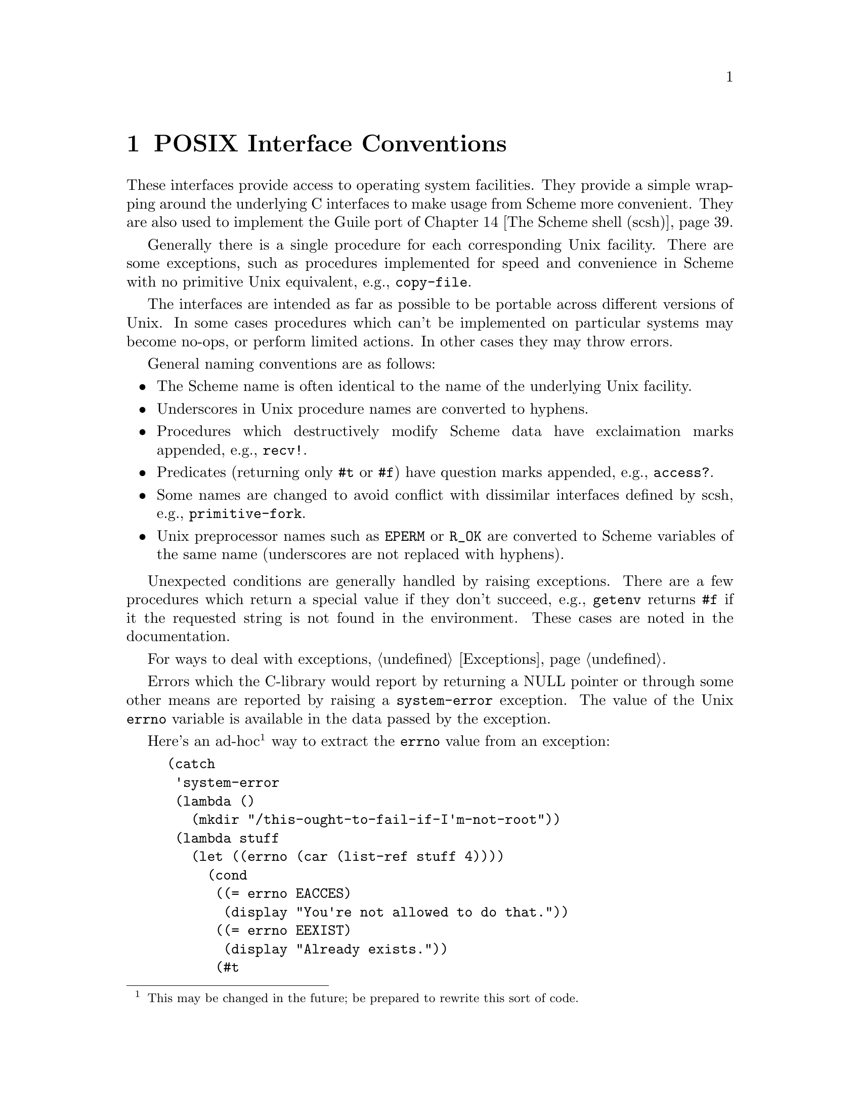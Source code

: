 @node Conventions
@chapter POSIX Interface Conventions

These interfaces provide access to operating system facilities.
They provide a simple wrapping around the underlying C interfaces
to make usage from Scheme more convenient.  They are also used
to implement the Guile port of @ref{The Scheme shell (scsh)}.

Generally there is a single procedure for each corresponding Unix
facility.  There are some exceptions, such as procedures implemented for
speed and convenience in Scheme with no primitive Unix equivalent,
e.g., @code{copy-file}.

The interfaces are intended as far as possible to be portable across
different versions of Unix.  In some cases procedures which can't be
implemented on particular systems may become no-ops, or perform limited
actions.  In other cases they may throw errors. 

General naming conventions are as follows:

@itemize @bullet
@item
The Scheme name is often identical to the name of the underlying Unix
facility.
@item
Underscores in Unix procedure names are converted to hyphens.
@item
Procedures which destructively modify Scheme data have exclaimation
marks appended, e.g., @code{recv!}.
@item
Predicates (returning only @code{#t} or @code{#f}) have question marks
appended, e.g., @code{access?}.
@item
Some names are changed to avoid conflict with dissimilar interfaces
defined by scsh, e.g., @code{primitive-fork}.
@item
Unix preprocessor names such as @code{EPERM} or @code{R_OK} are converted
to Scheme variables of the same name (underscores are not replaced
with hyphens).
@end itemize

Unexpected conditions are generally handled by raising exceptions.
There are a few procedures which return a special value if they don't
succeed, e.g., @code{getenv} returns @code{#f} if it the requested
string is not found in the environment.  These cases are noted in
the documentation.

For ways to deal with exceptions, @ref{Exceptions}.

Errors which the C-library would report by returning a NULL
pointer or through some other means are reported by raising a
@code{system-error} exception.
The value of the Unix @code{errno} variable is available
in the data passed by the exception. 

Here's an ad-hoc@footnote{This may be changed in the future; be prepared
to rewrite this sort of code.} way to extract the @code{errno} value
from an exception:

@example
(catch
 'system-error
 (lambda ()
   (mkdir "/this-ought-to-fail-if-I'm-not-root"))
 (lambda stuff
   (let ((errno (car (list-ref stuff 4))))
     (cond
      ((= errno EACCES)
       (display "You're not allowed to do that."))
      ((= errno EEXIST)
       (display "Already exists."))
      (#t
       (display (strerror errno))))
     (newline))))
@end example

The important thing to note is that the @code{errno} value can be
extracted with @code{(car (list-ref stuff 4))}.

@node Ports and File Descriptors
@chapter Ports and File Descriptors

Conventions generally follow those of scsh, @ref{The Scheme shell (scsh)}.

File ports are implemented using low-level operating system I/O
facilities, with optional buffering to improve efficiency
@pxref{File Ports}

Note that some procedures (e.g., @code{recv!}) will accept ports as
arguments, but will actually operate directly on the file descriptor
underlying the port.  Any port buffering is ignored, including the
buffer which implements @code{peek-char} and @code{unread-char}.

The @code{force-output} and @code{drain-input} procedures can be used
to clear the buffers.

Each open file port has an associated operating system file descriptor.
File descriptors are generally not useful in Scheme programs; however
they may be needed when interfacing with foreign code and the Unix
environment.

A file descriptor can be extracted from a port and a new port can be
created from a file descriptor.  However a file descriptor is just an
integer and the garbage collector doesn't recognise it as a reference
to the port.  If all other references to the port were dropped, then
it's likely that the garbage collector would free the port, with the
side-effect of closing the file descriptor prematurely.

To assist the programmer in avoiding this problem, each port has an
associated "revealed count" which can be used to keep track of how many
times the underlying file descriptor has been stored in other places.
If a port's revealed count is greater than zero, the file descriptor
will not be closed when the port is gabage collected.  A programmer
can therefore ensure that the revealed count will be greater than
zero if the file descriptor is needed elsewhere.

For the simple case where a file descriptor is "imported" once to become
a port, it does not matter if the file descriptor is closed when the
port is garbage collected.  There is no need to maintain a revealed
count.  Likewise when "exporting" a file descriptor to the external
environment, setting the revealed count is not required provided the
port is kept open (i.e., is pointed to by a live Scheme binding) while
the file descriptor is in use.

To correspond with traditional Unix behaviour, the three file
descriptors (0, 1 and 2) are automatically imported when a program
starts up and assigned to the initial values of the current input,
output and error ports.  The revealed count for each is initially set to
one, so that dropping references to one of these ports will not result
in its garbage collection: it could be retrieved with fdopen or
fdes->ports.

@deffn primitive port-revealed port
Returns the revealed count for @var{port}.
@end deffn

@deffn primitive set-port-revealed! port count
Sets the revealed count for a port to a given value.  The return value
is unspecified.
@end deffn

@deffn primitive fileno port
Returns the integer file descriptor underlying @var{port} without
changing its revealed count.
@end deffn

@deffn procedure port->fdes port
Returns the integer file descriptor underlying @var{port}.  As a
side effect the revealed count of @var{port} is incremented.
@end deffn

@deffn primitive fdopen fdes modes
Returns a new port based on the file descriptor @var{fdes} with
modes given by the string @var{modes}.  The revealed count of the port
is initialized to zero.  The modes string is the same as that accepted
by @ref{File Ports, open-file}.
@end deffn

@deffn primitive fdes->ports fdes
Returns a list of existing ports which have @var{fdes} as an
underlying file descriptor, without changing their revealed counts.
@end deffn

@deffn procedure fdes->inport fdes
Returns an existing input port which has @var{fdes} as its underlying file
descriptor, if one exists, and increments its revealed count.
Otherwise, returns a new input port with a revealed count of 1.
@end deffn

@deffn procedure fdes->outport fdes
Returns an existing output port which has @var{fdes} as its underlying file
descriptor, if one exists, and increments its revealed count.
Otherwise, returns a new output port with a revealed count of 1.
@end deffn

@deffn primitive primitive-move->fdes port fdes
Moves the underlying file descriptor for @var{port} to the integer
value @var{fdes} without changing the revealed count of @var{port}.
Any other ports
already using this descriptor will be automatically
shifted to new descriptors and their revealed counts reset to zero.
The return value is @code{#f} if the file descriptor already had the
required value or @code{#t} if it was moved.
@end deffn

@deffn procedure move->fdes port fdes
Moves the underlying file descriptor for @var{port} to the integer
value @var{fdes} and sets its revealed count to one.  Any other ports
already using this descriptor will be automatically
shifted to new descriptors and their revealed counts reset to zero.
The return value is unspecified.
@end deffn

@deffn procedure release-port-handle port
Decrements the revealed count for a port.
@end deffn

@deffn primitive fsync port/fd
Copies any unwritten data for the specified output file descriptor to disk.
If @var{port/fd} is a port, its buffer is flushed before the underlying
file descriptor is fsync'd.
The return value is unspecified.
@end deffn

@deffn primitive open path flags [mode]
Open the file named by @var{path} for reading and/or writing.
@var{flags} is an integer specifying how the file should be opened.
@var{mode} is an integer specifying the permission bits of the file, if
it needs to be created, before the umask is applied.  The default is 666
(Unix itself has no default).

@var{flags} can be constructed by combining variables using @code{logior}.
Basic flags are:

@defvar O_RDONLY
Open the file read-only.
@end defvar
@defvar O_WRONLY
Open the file write-only. 
@end defvar
@defvar O_RDWR
Open the file read/write.
@end defvar
@defvar O_APPEND
Append to the file instead of truncating.
@end defvar
@defvar O_CREAT
Create the file if it does not already exist.
@end defvar

See the Unix documentation of the @code{open} system call
for additional flags.
@end deffn

@deffn primitive open-fdes path flags [modes]
Similar to @code{open} but returns a file descriptor instead of a
port.
@end deffn

@deffn primitive close port/fd
Similar to close-port (@pxref{Generic Port Operations, close-port}),
but also works on file descriptors.  A side
effect of closing a file descriptor is that any ports using that file
descriptor are moved to a different file descriptor and have
their revealed counts set to zero.
@end deffn

@deffn primitive unread-char char [port]
Place @var{char} in @var{port} so that it will be read by the
next read operation.  If called multiple times, the unread characters
will be read again in last-in first-out order.  If @var{port} is
not supplied, the current input port is used.
@end deffn

@deffn primitive unread-string str [port]
Place the string @var{str} in @var{port} so that its characters will be
read in subsequent read operations.  If called multiple times, the
unread characters will be read again in last-in first-out order.  If
@var{port} is not supplied, the current-input-port is used.
@end deffn

@deffn primitive pipe
Creates a pipe which can be used for communication.  The return value
is a pair in which the CAR contains an input port and the CDR an
output port.  Data written to the output port can be read from the
input port.  Note that both ports are buffered so it may be necessary
to flush the output port before data will actually be sent across the pipe.
Alternatively a buffer can be added to the port using @code{setvbuf}
(see below).
@end deffn

The next group of procedures perform a @code{dup2}
system call, if @var{newfd} (an
integer) is supplied, otherwise a @code{dup}.  The file descriptor to be
duplicated can be supplied as an integer or contained in a port.  The
type of value returned varies depending on which procedure is used.

All procedures also have the side effect when performing @code{dup2} that any
ports using @var{newfd} are moved to a different file descriptor and have
their revealed counts set to zero.

@deffn primitive dup->fdes port/fd [newfd]
Returns an integer file descriptor.
@end deffn

@deffn procedure dup->inport port/fd [newfd]
Returns a new input port using the new file descriptor.
@end deffn

@deffn procedure dup->outport port/fd [newfd]
Returns a new output port using the new file descriptor.
@end deffn

@deffn procedure dup port/fd [newfd]
Returns a new port if @var{port/fd} is a port, with the same mode as the
supplied port, otherwise returns an integer file descriptor.
@end deffn

@deffn procedure dup->port port/fd mode [newfd]
Returns a new port using the new file descriptor.  @var{mode} supplies a 
mode string for the port (@pxref{File Ports, open-file}).
@end deffn

@deffn procedure duplicate-port port modes
Returns a new port which is opened on a duplicate of the file
descriptor underlying @var{port}, with mode string @var{modes}
as for @ref{File Ports, open-file}.  The two ports
will share a file position and file status flags.

Unexpected behaviour can result if both ports are subsequently used
and the original and/or duplicate ports are buffered.
The mode string can include @code{0} to obtain an unbuffered duplicate
port.

This procedure is equivalent to @code{(dup->port @var{port} @var{modes})}.
@end deffn

@deffn primitive redirect-port old-port new-port
This procedure takes two ports and duplicates the underlying file
descriptor from @var{old-port} into @var{new-port}.  The
current file descriptor in @var{new-port} will be closed.
After the redirection the two ports will share a file position
and file status flags.

The return value is unspecified.

Unexpected behaviour can result if both ports are subsequently used
and the original and/or duplicate ports are buffered.

This procedure does not have any side effects on other ports or
revealed counts.
@end deffn

@deffn primitive port-mode port
Returns the port modes associated with the open port @var{port}.  These
will not necessarily be identical to the modes used when the port was
opened, since modes such as "append" which are used only during
port creation are not retained.
@end deffn

@deffn primitive close-all-ports-except port @dots{}
Close all open file ports used by the interpreter
except for those supplied as arguments.  This procedure
is intended to be used before an exec call to close file descriptors
which are not needed in the new process.
@end deffn

@deffn primitive setvbuf port mode [size]
Set the buffering mode for @var{port}.  @var{mode} can be:
@table @code
@item _IONBF
non-buffered
@item _IOLBF
line buffered
@item _IOFBF
block buffered, using a newly allocated buffer of @var{size} bytes.
If @var{size} is omitted, a default size will be used.
@end table
@end deffn

@deffn primitive fcntl fd/port command [value]
Apply @var{command} to the specified file descriptor or the underlying
file descriptor of the specified port.  @var{value} is an optional
integer argument.

Values for @var{command} are:

@table @code
@item F_DUPFD
Duplicate a file descriptor
@item F_GETFD
Get flags associated with the file descriptor.
@item F_SETFD
Set flags associated with the file descriptor to @var{value}.
@item F_GETFL
Get flags associated with the open file.
@item F_SETFL
Set flags associated with the open file to @var{value}
@item F_GETOWN
Get the process ID of a socket's owner, for @code{SIGIO} signals.
@item F_SETOWN
Set the process that owns a socket to @var{value}, for @code{SIGIO} signals.
@item FD_CLOEXEC
The value used to indicate the "close on exec" flag with @code{F_GETFL} or
@code{F_SETFL}.
@end table
@end deffn

@deffn primitive select reads writes excepts [secs] [usecs]
@var{reads}, @var{writes} and @var{excepts} can be lists or vectors: it
doesn't matter which, but the corresponding object returned will be
of the same type.
Each element is a port or file descriptor on which to wait for
readability, writeability
or exceptional conditions respectively.  @var{secs} and @var{usecs}
optionally specify a timeout: @var{secs} can be specified alone, as
either an integer or a real number, or both @var{secs} and @var{usecs}
can be specified as integers, in which case @var{usecs} is an additional
timeout expressed in microseconds.

Buffered input or output data is (currently, but this may change)
ignored: select uses the underlying file descriptor of a port
(@code{char-ready?} will check input buffers, output buffers are
problematic).

The return value is a list of subsets of the input lists or vectors for
which the requested condition has been met.

It is not quite compatible with scsh's select: scsh checks port buffers,
doesn't accept input lists or a microsecond timeout, returns multiple
values instead of a list and has an additional select! interface.
@end deffn

@node File System
@chapter File System

These procedures allow querying and setting file system attributes
(such as owner,
permissions, sizes and types of files); deleting, copying, renaming and
linking files; creating and removing directories and querying their
contents; syncing the file system and creating special files.

@deffn primitive access? path how
Returns @code{#t} if @var{path} corresponds to an existing
file and the current process
has the type of access specified by @var{how}, otherwise 
@code{#f}.
@var{how} should be specified
using the values of the variables listed below.  Multiple values can
be combined using a bitwise or, in which case @code{#t} will only
be returned if all accesses are granted.

Permissions are checked using the real id of the current process,
not the effective id, although it's the effective id which determines
whether the access would actually be granted.

@defvar R_OK
test for read permission.
@end defvar
@defvar W_OK
test for write permission.
@end defvar
@defvar X_OK
test for execute permission.
@end defvar
@defvar F_OK
test for existence of the file.
@end defvar
@end deffn

@findex fstat
@deffn primitive stat obj
Returns an object containing various information
about the file determined by @var{obj}.
@var{obj} can be a string containing a file name or a port or integer file
descriptor which is open on a file (in which case @code{fstat} is used
as the underlying system call).

The object returned by @code{stat} can be passed as a single parameter
to the following procedures, all of which return integers:

@table @code
@item stat:dev
The device containing the file.
@item stat:ino
The file serial number, which distinguishes this file from all other
files on the same device.
@item stat:mode
The mode of the file.  This includes file type information
and the file permission bits.  See @code{stat:type} and @code{stat:perms}
below.
@item stat:nlink
The number of hard links to the file.
@item stat:uid
The user ID of the file's owner.
@item stat:gid
The group ID of the file.
@item stat:rdev
Device ID; this entry is defined only for character or block
special files.
@item stat:size
The size of a regular file in bytes.
@item stat:atime
The last access time for the file.
@item stat:mtime
The last modification time for the file.
@item stat:ctime
The last modification time for the attributes of the file.
@item stat:blksize
The optimal block size for reading or writing the file, in bytes.
@item stat:blocks
The amount of disk space that the file occupies measured in units of
512 byte blocks.
@end table

In addition, the following procedures return the information
from stat:mode in a more convenient form:

@table @code
@item stat:type
A symbol representing the type of file.  Possible values are
regular, directory, symlink, block-special, char-special,
fifo, socket and unknown
@item stat:perms
An integer representing the access permission bits.
@end table
@end deffn

@deffn primitive lstat path
Similar to @code{stat}, but does not follow symbolic links, i.e.,
it will return information about a symbolic link itself, not the 
file it points to.  @var{path} must be a string.
@end deffn

@deffn primitive readlink path
Returns the value of the symbolic link named by
@var{path} (a string), i.e., the
file that the link points to.
@end deffn

@findex fchown
@findex lchown
@deffn primitive chown obj owner group
Change the ownership and group of the file referred to by @var{obj} to
the integer userid values @var{owner} and @var{group}.  @var{obj} can be
a string containing a file name or a port or integer file descriptor
which is open on the file (in which case fchown is used as the underlying
system call).  The return value
is unspecified.

If @var{obj} is a symbolic link, either the
ownership of the link or the ownership of the referenced file will be
changed depending on the operating system (lchown is
unsupported at present).  If @var{owner} or @var{group} is specified
as @code{-1}, then that ID is not changed.
@end deffn

@findex fchmod
@deffn primitive chmod obj mode
Changes the permissions of the file referred to by @var{obj}.
@var{obj} can be a string containing a file name or a port or integer file
descriptor which is open on a file (in which case @code{fchmod} is used
as the underlying system call).
@var{mode} specifies
the new permissions as a decimal number, e.g., @code{(chmod "foo" #o755)}.
The return value is unspecified.
@end deffn

@deffn primitive utime path [actime] [modtime]
@code{utime} sets the access and modification times for
the file named by @var{path}.  If @var{actime} or @var{modtime}
is not supplied, then the current time is used.
@var{actime} and @var{modtime}
must be integer time values as returned by the @code{current-time}
procedure.

E.g.,

@smalllisp
(utime "foo" (- (current-time) 3600))
@end smalllisp

will set the access time to one hour in the past and the modification
time to the current time.
@end deffn

@findex unlink
@deffn primitive delete-file path
Deletes (or "unlinks") the file specified by @var{path}.
@end deffn

@deffn primitive copy-file path-from path-to
Copy the file specified by @var{path-from} to @var{path-to}.
The return value is unspecified.
@end deffn

@findex rename
@deffn primitive rename-file path-from path-to
Renames the file specified by @var{path-from} to @var{path-to}.
The return value is unspecified.
@end deffn

@deffn primitive link path-from path-to
Creates a new name @var{path-to} in the file system for the file
named by @var{path-from}.  If @var{path-from} is a symbolic link, the
link may or may not be followed depending on the system.
@end deffn

@deffn primitive symlink path-from path-to
Create a symbolic link named @var{path-to} with the value (i.e., pointing to)
@var{path-from}.  The return value is unspecified.
@end deffn

@deffn primitive mkdir path [mode]
Create a new directory named by @var{path}.  If @var{mode} is omitted
then the permissions of the directory file are set using the current
umask.  Otherwise they are set to the decimal value specified with
@var{mode}.  The return value is unspecified.
@end deffn

@deffn primitive rmdir path
Remove the existing directory named by @var{path}.  The directory must
be empty for this to succeed.  The return value is unspecified.
@end deffn

@deffn primitive opendir path
Open the directory specified by @var{path} and return a directory
stream.
@end deffn

@deffn primitive directory-stream? object
Returns a boolean indicating whether @var{object} is a directory stream
as returned by @code{opendir}.
@end deffn

@deffn primitive readdir stream
Return (as a string) the next directory entry from the directory stream
@var{stream}.  If there is no remaining entry to be read then the
end of file object is returned.
@end deffn

@deffn primitive rewinddir stream
Reset the directory port @var{stream} so that the next call to
@code{readdir} will return the first directory entry.
@end deffn

@deffn primitive closedir stream
Close the directory stream @var{stream}.
The return value is unspecified.
@end deffn

@deffn primitive sync
Flush the operating system disk buffers.
The return value is unspecified.
@end deffn

@deffn primitive mknod path type perms dev
Creates a new special file, such as a file corresponding to a device.
@var{path} specifies the name of the file.  @var{type} should
be one of the following symbols:
regular, directory, symlink, block-special, char-special,
fifo, or socket.  @var{perms} (an integer) specifies the file permissions.
@var{dev} (an integer) specifies which device the special file refers
to.  Its exact interpretation depends on the kind of special file
being created.

E.g.,
@example
(mknod "/dev/fd0" 'block-special #o660 (+ (* 2 256) 2))
@end example

The return value is unspecified.
@end deffn

@deffn primitive tmpnam
Create a new file in the file system with a unique name.  The return
value is the name of the new file.  This function is implemented with
the @code{tmpnam} function in the system libraries.
@end deffn

@node User Information
@chapter User Information

The facilities in this section provide an interface to the user and
group database.
They should be used with care since they are not reentrant.

The following functions accept an object representing user information
and return a selected component:

@table @code
@item passwd:name
The name of the userid.
@item passwd:passwd
The encrypted passwd.
@item passwd:uid
The user id number.
@item passwd:gid
The group id number.
@item passwd:gecos
The full name.
@item passwd:dir
The home directory.
@item passwd:shell
The login shell.
@end table

@deffn procedure getpwuid uid
Look up an integer userid in the user database.
@end deffn

@deffn procedure getpwnam name
Look up a user name string in the user database.
@end deffn

@deffn procedure setpwent
Initializes a stream used by @code{getpwent} to read from the user database.
The next use of @code{getpwent} will return the first entry.  The
return value is unspecified.
@end deffn

@deffn procedure getpwent
Return the next entry in the user database, using the stream set by
@code{setpwent}.
@end deffn

@deffn procedure endpwent
Closes the stream used by @code{getpwent}.  The return value is unspecified.
@end deffn

@deffn primitive setpw [reset?]
If called with a true argument, initialize or reset the password data
stream.  Otherwise, close the stream.  The @code{setpwent} and
@code{endpwent} procedures are implemented on top of this.
@end deffn

@deffn primitive getpw [obj]
Look up an entry in the user database.  @var{obj} can be an integer,
a string, or omitted, giving the behaviour of getpwuid, getpwnam
or getpwent respectively.
@end deffn

The following functions accept an object representing group information
and return a selected component:

@table @code
@item group:name
The group name.
@item group:passwd
The encrypted group password.
@item group:gid
The group id number.
@item group:mem
A list of userids which have this group as a supplimentary group.
@end table

@deffn procedure getgrgid gid
Look up an integer groupid in the group database.
@end deffn

@deffn procedure getgrnam name
Look up a group name in the group database.
@end deffn

@deffn procedure setgrent
Initializes a stream used by @code{getgrent} to read from the group database.
The next use of @code{getgrent} will return the first entry.
The return value is unspecified.
@end deffn

@deffn procedure getgrent
Return the next entry in the group database, using the stream set by
@code{setgrent}.
@end deffn

@deffn procedure endgrent
Closes the stream used by @code{getgrent}.
The return value is unspecified.
@end deffn

@deffn primitive setgr [reset?]
If called with a true argument, initialize or reset the group data
stream.  Otherwise, close the stream.  The @code{setgrent} and
@code{endgrent} procedures are implemented on top of this.
@end deffn

@deffn primitive getgr [obj]
Look up an entry in the group database.  @var{obj} can be an integer,
a string, or omitted, giving the behaviour of getgrgid, getgrnam
or getgrent respectively.
@end deffn

@node Time
@chapter Time

@deffn primitive current-time
Returns the number of seconds since 1970-01-01 00:00:00 UTC, excluding
leap seconds.
@end deffn

@deffn primitive gettimeofday
Returns a pair containing the number of seconds and microseconds since
1970-01-01 00:00:00 UTC, excluding leap seconds.  Note: whether true
microsecond resolution is available depends on the operating system.
@end deffn

The following procedures either accept an object representing a broken down
time and return a selected component, or accept an object representing
a broken down time and a value and set the component to the value.
The numbers in parentheses give the usual range.

@table @code
@item tm:sec, set-tm:sec
Seconds (0-59).
@item tm:min, set-tm:min
Minutes (0-59).
@item tm:hour, set-tm:hour
Hours (0-23).
@item tm:mday, set-tm:mday
Day of the month (1-31).
@item tm:mon, set-tm:mon
Month (0-11).
@item tm:year, set-tm:year
Year (70-), the year minus 1900.
@item tm:wday, set-tm:wday
Day of the week (0-6) with Sunday represented as 0.
@item tm:yday, set-tm:yday
Day of the year (0-364, 365 in leap years).
@item tm:isdst, set-tm:isdst
Daylight saving indicator (0 for "no", greater than 0 for "yes", less than
0 for "unknown").
@item tm:gmtoff, set-tm:gmtoff
Time zone offset in seconds west of UTC (-46800 to 43200).
@item tm:zone, set-tm:zone
Time zone label (a string), not necessarily unique.
@end table

@deffn primitive localtime time [zone]
Returns an object representing the broken down components of @var{time},
an integer like the one returned by @code{current-time}.  The time zone
for the calculation is optionally specified by @var{zone} (a string),
otherwise the @code{TZ} environment variable or the system default is
used.
@end deffn

@deffn primitive gmtime time
Returns an object representing the broken down components of @var{time},
an integer like the one returned by @code{current-time}.  The values
are calculated for UTC.
@end deffn

@deffn primitive mktime bd-time [zone]
@var{bd-time} is an object representing broken down time and @code{zone}
is an optional time zone specifier (otherwise the TZ environment variable
or the system default is used).

Returns a pair: the CAR is a corresponding
integer time value like that returned
by @code{current-time}; the CDR is a broken down time object, similar to
as @var{bd-time} but with normalized values.
@end deffn

@deffn primitive tzset
Initialize the timezone from the TZ environment variable or the system
default.  Usually this is done automatically by other procedures which
use the time zone, but this procedure may need to be used if TZ
is changed.
@end deffn

@deffn primitive strftime template time
Formats a time specification @var{time} using @var{template}.  @var{time}
is an object with time components in the form returned by @code{localtime}
or @code{gmtime}.  @var{template} is a string which can include formatting
specifications introduced by a @code{%} character.  The formatting of
month and day names is dependent on the current locale.  The value returned
is the formatted string.
@xref{Formatting Date and Time, , , libc, The GNU C Library Reference Manual}.)
@end deffn

@deffn primitive strptime template string
Performs the reverse action to @code{strftime}, parsing @var{string}
according to the specification supplied in @var{template}.  The
interpretation of month and day names is dependent on the current
locale.  The
value returned is a pair.  The CAR has an object with time components 
in the form returned by @code{localtime} or @code{gmtime},
but the time zone components
are not usefully set.
The CDR reports the number of characters from @var{string} which
were used for the conversion.
@end deffn

@defvar internal-time-units-per-second
The value of this variable is the number of time units per second
reported by the following procedures.
@end defvar

@deffn primitive times
Returns an object with information about real and processor time.
The following procedures accept such an object as an argument and
return a selected component:

@table @code
@item tms:clock
The current real time, expressed as time units relative to an
arbitrary base.
@item tms:utime
The CPU time units used by the calling process.
@item tms:stime
The CPU time units used by the system on behalf of the calling process.
@item tms:cutime
The CPU time units used by terminated child processes of the calling
process, whose status has been collected (e.g., using @code{waitpid}).
@item tms:cstime
Similarly, the CPU times units used by the system on behalf of 
terminated child processes.
@end table
@end deffn

@deffn primitive get-internal-real-time
Returns the number of time units since the interpreter was started.
@end deffn

@deffn primitive get-internal-run-time
Returns the number of time units of processor time used by the interpreter.
Both "system" and "user" time
are included but subprocesses are not.
@end deffn

@node Processes
@chapter Processes

@findex cd
@deffn primitive chdir path
Change the current working directory to @var{path}.
The return value is unspecified.
@end deffn

@findex pwd
@deffn primitive getcwd
Returns the name of the current working directory.
@end deffn

@deffn primitive umask [mode]
If @var{mode} is omitted, retuns a decimal number representing the current
file creation mask.  Otherwise the file creation mask is set to
@var{mode} and the previous value is returned.

E.g., @code{(umask #o022)} sets the mask to octal 22, decimal 18.
@end deffn

@deffn primitive getpid
Returns an integer representing the current process ID.
@end deffn

@deffn primitive getgroups
Returns a vector of integers representing the current supplimentary group IDs.
@end deffn

@deffn primitive getppid
Returns an integer representing the process ID of the parent process.
@end deffn

@deffn primitive getuid
Returns an integer representing the current real user ID.
@end deffn

@deffn primitive getgid
Returns an integer representing the current real group ID.
@end deffn

@deffn primitive geteuid
Returns an integer representing the current effective user ID.
If the system does not support effective IDs, then the real ID
is returned.  @code{(feature? 'EIDs)} reports whether the system
supports effective IDs.
@end deffn

@deffn primitive getegid
Returns an integer representing the current effective group ID.
If the system does not support effective IDs, then the real ID
is returned.  @code{(feature? 'EIDs)} reports whether the system
supports effective IDs.
@end deffn

@deffn primitive setuid id
Sets both the real and effective user IDs to the integer @var{id}, provided
the process has appropriate privileges.
The return value is unspecified.
@end deffn

@deffn primitive setgid id
Sets both the real and effective group IDs to the integer @var{id}, provided
the process has appropriate privileges.
The return value is unspecified.
@end deffn

@deffn primitive seteuid id
Sets the effective user ID to the integer @var{id}, provided the process
has appropriate privileges.  If effective IDs are not supported, the
real ID is set instead -- @code{(feature? 'EIDs)} reports whether the
system supports effective IDs.
The return value is unspecified.
@end deffn

@deffn primitive setegid id
Sets the effective group ID to the integer @var{id}, provided the process
has appropriate privileges.  If effective IDs are not supported, the
real ID is set instead -- @code{(feature? 'EIDs)} reports whether the
system supports effective IDs.
The return value is unspecified.
@end deffn

@deffn primitive getpgrp
Returns an integer representing the current process group ID.
This is the POSIX definition, not BSD.
@end deffn

@deffn primitive setpgid pid pgid
Move the process @var{pid} into the process group @var{pgid}.  @var{pid} or
@var{pgid} must be integers: they can be zero to indicate the ID of the
current process.
Fails on systems that do not support job control.
The return value is unspecified.
@end deffn

@deffn primitive setsid
Creates a new session.  The current process becomes the session leader
and is put in a new process group.  The process will be detached
from its controlling terminal if it has one.
The return value is an integer representing the new process group ID.
@end deffn

@deffn primitive waitpid pid [options]
This procedure collects status information from a child process which
has terminated or (optionally) stopped.  Normally it will
suspend the calling process until this can be done.  If more than one
child process is eligible then one will be chosen by the operating system.

The value of @var{pid} determines the behaviour:

@table @r
@item @var{pid} greater than 0
Request status information from the specified child process.
@item @var{pid} equal to -1 or WAIT_ANY
Request status information for any child process.
@item @var{pid} equal to 0 or WAIT_MYPGRP
Request status information for any child process in the current process
group.
@item @var{pid} less than -1
Request status information for any child process whose process group ID
is -@var{PID}.
@end table

The @var{options} argument, if supplied, should be the bitwise OR of the
values of zero or more of the following variables:

@defvar WNOHANG
Return immediately even if there are no child processes to be collected.
@end defvar

@defvar WUNTRACED
Report status information for stopped processes as well as terminated
processes.
@end defvar

The return value is a pair containing:

@enumerate
@item
The process ID of the child process, or 0 if @code{WNOHANG} was
specified and no process was collected.
@item
The integer status value.
@end enumerate
@end deffn

The following three
functions can be used to decode the process status code returned
by @code{waitpid}.

@deffn primitive status:exit-val status
Returns the exit status value, as would be
set if a process ended normally through a
call to @code{exit} or @code{_exit}, if any, otherwise @code{#f}.
@end deffn

@deffn primitive status:term-sig status
Returns the signal number which terminated the
process, if any, otherwise @code{#f}.
@end deffn

@deffn primitive status:stop-sig status
Returns the signal number which stopped the
process, if any, otherwise @code{#f}.
@end deffn

@deffn primitive system [cmd]
Executes @var{cmd} using the operating system's "command processor".
Under Unix this is usually the default shell @code{sh}.  The value
returned is @var{cmd}'s exit status as returned by @code{waitpid}, which
can be interpreted using the functions above.

If @code{system} is called without arguments, it returns a boolean
indicating whether the command processor is available.
@end deffn

@deffn primitive primitive-exit [status]
Terminate the current process without unwinding the Scheme stack.
This is would typically be useful after a fork.  The exit status
is @var{status} if supplied, otherwise zero.
@end deffn

@deffn primitive execl path [arg] ...
Executes the file named by @var{path} as a new process image.
The remaining arguments are supplied to the process; from a C program
they are accessable as the @code{argv} argument to @code{main}.
Conventionally the first @var{arg} is the same as @var{path}.
All arguments must be strings.  

If @var{arg} is missing, @var{path} is executed with a null
argument list, which may have system-dependent side-effects.

This procedure is currently implemented using the @code{execv} system
call, but we call it @code{execl} because of its Scheme calling interface.
@end deffn

@deffn primitive execlp path [arg] ...
Similar to @code{execl}, however if
@var{filename} does not contain a slash
then the file to execute will be located by searching the
directories listed in the @code{PATH} environment variable.

This procedure is currently implemented using the @code{execlv} system
call, but we call it @code{execlp} because of its Scheme calling interface.
@end deffn

@deffn primitive execle path env [arg] ...
Similar to @code{execl}, but the environment of the new process is
specified by @var{env}, which must be a list of strings as returned by the
@code{environ} procedure.

This procedure is currently implemented using the @code{execve} system
call, but we call it @code{execle} because of its Scheme calling interface.
@end deffn

@deffn primitive primitive-fork
Creates a new "child" process by duplicating the current "parent" process.
In the child the return value is 0.  In the parent the return value is
the integer process ID of the child.

This procedure has been renamed from @code{fork} to avoid a naming conflict
with the scsh fork.
@end deffn

@deffn primitive getenv name
Looks up the string @var{name} in the current environment.  The return
value is @code{#f} unless a string of the form @code{NAME=VALUE} is
found, in which case the string @code{VALUE} is
returned.
@end deffn

@deffn primitive putenv string
Modifies the environment of the current process, which is
also the default environment inherited by child processes.

If @var{string} is of the form @code{NAME=VALUE} then it will be written
directly into the environment, replacing any existing environment string
with
name matching @code{NAME}.  If @var{string} does not contain an equal
sign, then any existing string with name matching @var{string} will
be removed.

The return value is unspecified.
@end deffn

@deffn procedure setenv name value
Modifies the environment of the current process, which is
also the default environment inherited by child processes.

If @var{value} is @code{#f}, then @var{name} is removed from the
environment.  Otherwise, the string @var{name}=@var{value} is added
to the environment, replacing any existing string with name matching
@var{name}.

The return value is unspecified.
@end deffn

@deffn primitive environ [env]
If @var{env} is omitted, returns the current environment as a list of strings.
Otherwise it sets the current environment, which is also the
default environment for child processes, to the supplied list of strings.
Each member of @var{env} should be of the form
@code{NAME=VALUE} and values of @code{NAME} should not be duplicated.
If @var{env} is supplied then the return value is unspecified.
@end deffn

@deffn primitive nice incr
Increment the priority of the current process by @var{incr}.  A higher
priority value means that the process runs less often.
The return value is unspecified.
@end deffn

@node Signals
@chapter Signals

Procedures to raise, handle and wait for signals.

@deffn primitive kill pid sig

Sends a signal to the specified process or group of processes.

@var{pid} specifies the processes to which the signal is sent:

@table @r
@item @var{pid} greater than 0
The process whose identifier is @var{pid}.
@item @var{pid} equal to 0
All processes in the current process group.
@item @var{pid} less than -1
The process group whose identifier is -@var{pid}
@item @var{pid} equal to -1
If the process is privileged, all processes except for some special
system processes.  Otherwise, all processes with the current effective
user ID.
@end table

@var{sig} should be specified using a variable corresponding to
the Unix symbolic name, e.g.,

@defvar SIGHUP
Hang-up signal.
@end defvar

@defvar SIGINT
Interrupt signal.
@end defvar
@end deffn

@deffn primitive raise sig

Sends a specified signal @var{sig} to the current process, where
@var{sig} is as described for the kill procedure.
@end deffn

@deffn primitive sigaction signum [action] [flags]

Install or report the signal hander for a specified signal.

@var{signum} is the signal number, which can be specified using the value
of variables such as @code{SIGINT}.

If @var{action} is omitted, @code{sigaction} returns a pair: the
CAR is the current
signal hander, which will be either an integer with the value @code{SIG_DFL}
(default action) or @code{SIG_IGN} (ignore), or the Scheme procedure which
handles the signal, or @code{#f} if a non-Scheme procedure handles the
signal.  The CDR contains the current @code{sigaction} flags for the handler.

If @var{action} is provided, it is installed as the new handler for
@var{signum}.  @var{action} can be a Scheme procedure taking one
argument, or the value of @code{SIG_DFL} (default action) or
@code{SIG_IGN} (ignore), or @code{#f} to restore whatever signal handler
was installed before @code{sigaction} was first used.  Flags can
optionally be specified for the new handler (@code{SA_RESTART} will
always be added if it's available and the system is using rstartable
system calls.)  The return value is a pair with information about the
old handler as described above.

This interface does not provide access to the "signal blocking"
facility.  Maybe this is not needed, since the thread support may
provide solutions to the problem of consistent access to data
structures.
@end deffn

@deffn primitive restore-signals
Return all signal handlers to the values they had before any call to
@code{sigaction} was made.  The return value is unspecified.
@end deffn

@deffn primitive alarm secs
Set a timer to raise a @code{SIGALRM} signal after the specified
number of seconds (an integer).  It's advisable to install a signal
handler for
@code{SIGALRM} beforehand, since the default action is to terminate
the process.

The return value indicates the time remaining for the previous alarm,
if any.  The new value replaces the previous alarm.  If there was
no previous alarm, the return value is zero.
@end deffn

@deffn primitive pause
Pause the current process (thread?) until a signal arrives whose
action is to either terminate the current process or invoke a
handler procedure.  The return value is unspecified.
@end deffn

@deffn primitive sleep secs
Wait for the given number of seconds (an integer) or until a signal
arrives.  The return value is zero if the time elapses or the number
of seconds remaining otherwise.
@end deffn

@node Terminals and Ptys
@chapter Terminals and Ptys

@deffn primitive isatty? port
Returns @code{#t} if @var{port} is using a serial
non-file device, otherwise @code{#f}.
@end deffn

@deffn primitive ttyname port
Returns a string with the name of the serial terminal device underlying
@var{port}.
@end deffn

@deffn primitive ctermid
Returns a string containing the file name of the controlling terminal
for the current process.
@end deffn

@deffn primitive tcgetpgrp port
Returns the process group ID of the foreground
process group associated with the terminal open on the file descriptor
underlying @var{port}.

If there is no foreground process group, the return value is a
number greater than 1 that does not match the process group ID
of any existing process group.  This can happen if all of the
processes in the job that was formerly the foreground job have
terminated, and no other job has yet been moved into the
foreground.
@end deffn

@deffn primitive tcsetpgrp port pgid
Set the foreground process group ID for the terminal used by the file
descriptor underlying @var{port} to the integer @var{pgid}.
The calling process
must be a member of the same session as @var{pgid} and must have the same
controlling terminal.  The return value is unspecified.
@end deffn

@node Pipes
@chapter Pipes

The following procedures provide an interface to the @code{popen} and 
@code{pclose} system routines.  The code is in a separate "popen"
module:

@smalllisp
(use-modules (ice-9 popen))
@end smalllisp

@findex popen
@deffn primitive open-pipe command modes
Executes the shell command @var{command} (a string) in a subprocess.
A pipe to the process is created and returned.  @var{modes} specifies
whether an input or output pipe to the process is created: it should 
be the value of @code{OPEN_READ} or @code{OPEN_WRITE}.
@end deffn

@deffn procedure open-input-pipe command
Equivalent to @code{(open-pipe command OPEN_READ)}.
@end deffn

@deffn procedure open-output-pipe command
Equivalent to @code{(open-pipe command OPEN_WRITE)}.
@end deffn

@findex pclose
@deffn primitive close-pipe port
Closes the pipe created by @code{open-pipe}, then waits for the process
to terminate and returns its status value, @xref{Processes, waitpid}, for
information on how to interpret this value.

@code{close-port} (@pxref{Generic Port Operations, close-port})
can also be used to
close a pipe, but doesn't return the status.
@end deffn

@node Networking
@chapter Networking

@menu
* Network Databases and Address Conversion::
* Network Sockets and Communication::
@end menu

@node Network Databases and Address Conversion
@section Network Databases and Address Conversion

This section describes procedures which convert internet addresses
and query various network databases.  Care should be taken when using
the database routines since they are not reentrant.

@subsection Address Conversion

@deffn primitive inet-aton address
Converts a string containing an Internet host address in the traditional
dotted decimal notation into an integer.

@smalllisp
(inet-aton "127.0.0.1") @result{} 2130706433

@end smalllisp
@end deffn

@deffn primitive inet-ntoa number
Converts an integer Internet host address into a string with the
traditional dotted decimal representation.

@smalllisp
(inet-ntoa 2130706433) @result{} "127.0.0.1"
@end smalllisp
@end deffn

@deffn primitive inet-netof address
Returns the network number part of the given integer Internet address.

@smalllisp
(inet-netof 2130706433) @result{} 127
@end smalllisp
@end deffn

@deffn primitive inet-lnaof address
Returns the local-address-with-network part of the given Internet
address.

@smalllisp
(inet-lnaof 2130706433) @result{} 1
@end smalllisp
@end deffn

@deffn primitive inet-makeaddr net lna
Makes an Internet host address by combining the network number @var{net}
with the local-address-within-network number @var{lna}.

@smalllisp
(inet-makeaddr 127 1) @result{} 2130706433
@end smalllisp
@end deffn

@subsection The Host Database

A @dfn{host object} is a structure that represents what is known about a
network host, and is the usual way of representing a system's network
identity inside software.

The following functions accept a host object and return a selected
component:

@deffn procedure hostent:name host
The "official" hostname for @var{host}.
@end deffn
@deffn procedure hostent:aliases host
A list of aliases for @var{host}.
@end deffn
@deffn procedure hostent:addrtype host
The host address type.  For hosts with Internet addresses, this will
return @code{AF_INET}.
@end deffn
@deffn procedure hostent:length host
The length of each address for @var{host}, in bytes.
@end deffn
@deffn procedure hostent:addr-list host
The list of network addresses associated with @var{host}.
@end deffn

The following procedures are used to search the host database:

@deffn primitive gethost [host]
@deffnx procedure gethostbyname hostname
@deffnx procedure gethostbyaddr address
Look up a host by name or address, returning a host object.  The
@code{gethost} procedure will accept either a string name or an integer
address; if given no arguments, it behaves like @code{gethostent} (see
below).  If a name or address is supplied but the address can not be
found, an error will be thrown to one of the keys:
@code{host-not-found}, @code{try-again}, @code{no-recovery} or
@code{no-data}, corresponding to the equivalent @code{h_error} values.
Unusual conditions may result in errors thrown to the
@code{system-error} or @code{misc_error} keys.
@end deffn

The following procedures may be used to step through the host
database from beginning to end.

@deffn procedure sethostent [stayopen]
Initialize an internal stream from which host objects may be read.  This
procedure must be called before any calls to @code{gethostent}, and may
also be called afterward to reset the host entry stream.  If 
@var{stayopen} is supplied and is not @code{#f}, the database is not
closed by subsequent @code{gethostbyname} or @code{gethostbyaddr} calls,
possibly giving an efficiency gain.
@end deffn

@deffn procedure gethostent
Return the next host object from the host database, or @code{#f} if
there are no more hosts to be found (or an error has been encountered).
This procedure may not be used before @code{sethostent} has been called.
@end deffn

@deffn procedure endhostent
Close the stream used by @code{gethostent}.  The return value is unspecified.
@end deffn

@deffn primitive sethost [stayopen]
If @var{stayopen} is omitted, this is equivalent to @code{endhostent}.
Otherwise it is equivalent to @code{sethostent stayopen}.
@end deffn
@subsection The Network Database

The following functions accept an object representing a network
and return a selected component:

@deffn procedure netent:name net
The "official" network name.
@end deffn
@deffn procedure netent:aliases net
A list of aliases for the network.
@end deffn
@deffn procedure netent:addrtype net
The type of the network number.  Currently, this returns only
@code{AF_INET}.
@end deffn
@deffn procedure netent:net net
The network number.
@end deffn

The following procedures are used to search the network database:

@deffn primitive getnet [net]
@deffnx procedure getnetbyname net-name
@deffnx procedure getnetbyaddr net-number
Look up a network by name or net number in the network database.  The
@var{net-name} argument must be a string, and the @var{net-number}
argument must be an integer.  @code{getnet} will accept either type of
argument, behaving like @code{getnetent} (see below) if no arguments are
given.
@end deffn

The following procedures may be used to step through the network
database from beginning to end.

@deffn procedure setnetent [stayopen]
Initialize an internal stream from which network objects may be read.  This
procedure must be called before any calls to @code{getnetent}, and may
also be called afterward to reset the net entry stream.  If 
@var{stayopen} is supplied and is not @code{#f}, the database is not
closed by subsequent @code{getnetbyname} or @code{getnetbyaddr} calls,
possibly giving an efficiency gain.
@end deffn

@deffn procedure getnetent
Return the next entry from the network database.
@end deffn

@deffn procedure endnetent
Close the stream used by @code{getnetent}.  The return value is unspecified.
@end deffn

@deffn primitive setnet [stayopen]
If @var{stayopen} is omitted, this is equivalent to @code{endnetent}.
Otherwise it is equivalent to @code{setnetent stayopen}.
@end deffn

@subsection The Protocol Database

The following functions accept an object representing a protocol
and return a selected component:

@deffn procedure protoent:name protocol
The "official" protocol name.
@end deffn
@deffn procedure protoent:aliases protocol
A list of aliases for the protocol.
@end deffn
@deffn procedure protoent:proto protocol
The protocol number.
@end deffn

The following procedures are used to search the protocol database:

@deffn primitive getproto [protocol]
@deffnx procedure getprotobyname name
@deffnx procedure getprotobynumber number
Look up a network protocol by name or by number.  @code{getprotobyname}
takes a string argument, and @code{getprotobynumber} takes an integer
argument.  @code{getproto} will accept either type, behaving like
@code{getprotoent} (see below) if no arguments are supplied.
@end deffn

The following procedures may be used to step through the protocol
database from beginning to end.

@deffn procedure setprotoent [stayopen]
Initialize an internal stream from which protocol objects may be read.  This
procedure must be called before any calls to @code{getprotoent}, and may
also be called afterward to reset the protocol entry stream.  If 
@var{stayopen} is supplied and is not @code{#f}, the database is not
closed by subsequent @code{getprotobyname} or @code{getprotobynumber} calls,
possibly giving an efficiency gain.
@end deffn

@deffn procedure getprotoent
Return the next entry from the protocol database.
@end deffn

@deffn procedure endprotoent
Close the stream used by @code{getprotoent}.  The return value is unspecified.
@end deffn

@deffn primitive setproto [stayopen]
If @var{stayopen} is omitted, this is equivalent to @code{endprotoent}.
Otherwise it is equivalent to @code{setprotoent stayopen}.
@end deffn

@subsection The Service Database

The following functions accept an object representing a service
and return a selected component:

@deffn procedure servent:name serv
The "official" name of the network service.
@end deffn
@deffn procedure servent:aliases serv
A list of aliases for the network service. 
@end deffn
@deffn procedure servent:port serv
The Internet port used by the service.
@end deffn
@deffn procedure servent:proto serv
The protocol used by the service.  A service may be listed many times
in the database under different protocol names.
@end deffn

The following procedures are used to search the service database:

@deffn primitive getserv [name protocol]
@deffnx procedure getservbyname name protocol
@deffnx procedure getservbyport port protocol
Look up a network service by name or by service number, and return a
network service object.  The @var{protocol} argument specifies the name
of the desired protocol; if the protocol found in the network service
database does not match this name, a system error is signalled.

The @code{getserv} procedure will take either a service name or number
as its first argument; if given no arguments, it behaves like
@code{getservent} (see below).
@end deffn

The following procedures may be used to step through the service
database from beginning to end.

@deffn procedure setservent [stayopen]
Initialize an internal stream from which service objects may be read.  This
procedure must be called before any calls to @code{getservent}, and may
also be called afterward to reset the service entry stream.  If 
@var{stayopen} is supplied and is not @code{#f}, the database is not
closed by subsequent @code{getservbyname} or @code{getservbyport} calls,
possibly giving an efficiency gain.
@end deffn

@deffn procedure getservent
Return the next entry from the services database.
@end deffn

@deffn procedure endservent
Close the stream used by @code{getservent}.  The return value is unspecified.
@end deffn

@deffn primitive setserv [stayopen]
If @var{stayopen} is omitted, this is equivalent to @code{endservent}.
Otherwise it is equivalent to @code{setservent stayopen}.
@end deffn

@node Network Sockets and Communication
@section Network Sockets and Communication

Socket ports can be created using @code{socket} and @code{socketpair}. 
The ports are initially unbuffered, to
makes reading and writing to the same port more reliable.
A buffer can be added to the port using @code{setvbuf},
@xref{Ports and File Descriptors}.

The convention used for "host" vs "network" addresses is that addresses
are always held in host order at the Scheme level.  The procedures in
this section automatically convert between host and network order when
required.  The arguments and return values are thus in host order.

@deffn primitive socket family style protocol
Returns a new socket port of the type specified by @var{family}, @var{style}
and @var{protocol}.  All three parameters are integers.  Typical values
for @var{family} are the values of @code{AF_UNIX}
and @code{AF_INET}.  Typical values for @var{style} are
the values of @code{SOCK_STREAM}, @code{SOCK_DGRAM} and @code{SOCK_RAW}.

@var{protocol} can be obtained from a protocol name using
@code{getprotobyname}.  A value of
zero specifies the default protocol, which is usually right.

A single socket port cannot by used for communication until
it has been connected to another socket.
@end deffn

@deffn primitive socketpair family style protocol
Returns a pair of connected (but unnamed) socket ports of the type specified
by @var{family}, @var{style} and @var{protocol}.
Many systems support only
socket pairs of the @code{AF_UNIX} family.  Zero is likely to be
the only meaningful value for @var{protocol}.
@end deffn

@deffn primitive getsockopt socket level optname
Returns the value of a particular socket option for the socket
port @var{socket}.  @var{level} is an integer code for type of option
being requested, e.g., @code{SOL_SOCKET} for socket-level options.
@var{optname} is an
integer code for the option required and should be specified using one of
the symbols @code{SO_DEBUG}, @code{SO_REUSEADDR} etc.

The returned value is typically an integer but @code{SO_LINGER} returns a
pair of integers.
@end deffn

@deffn primitive setsockopt socket level optname value
Sets the value of a particular socket option for the socket
port @var{socket}.  @var{level} is an integer code for type of option
being set, e.g., @code{SOL_SOCKET} for socket-level options.
@var{optname} is an
integer code for the option to set and should be specified using one of
the symbols @code{SO_DEBUG}, @code{SO_REUSEADDR} etc.
@var{value} is the value to which the option should be set.  For
most options this must be an integer, but for @code{SO_LINGER} it must
be a pair.

The return value is unspecified.
@end deffn

@deffn primitive shutdown socket how
Sockets can be closed simply by using @code{close-port}. The
@code{shutdown} procedure allows reception or tranmission on a
connection to be shut down individually, according to the parameter
@var{how}:

@table @asis
@item 0
Stop receiving data for this socket.  If further data arrives,  reject it.
@item 1
Stop trying to transmit data from this socket.  Discard any
data waiting to be sent.  Stop looking for acknowledgement of
data already sent; don't retransmit it if it is lost.
@item 2
Stop both reception and transmission.
@end table

The return value is unspecified.
@end deffn

@deffn primitive connect socket family address [arg ...]
Initiates a connection from @var{socket} to the address
specified by @var{address} and possibly @var{arg @dots{}}.  The format
required for @var{address}
and @var{arg} @dots{} depends on the family of the socket.

For a socket of family @code{AF_UNIX},
only @code{address} is specified and must be a string with the
filename where the socket is to be created.

For a socket of family @code{AF_INET},
@code{address} must be an integer Internet host address and @var{arg} @dots{}
must be a single integer port number.

The return value is unspecified.
@end deffn

@deffn primitive bind socket family address arg ...
Assigns an address to the socket port @var{socket}.
Generally this only needs to be done for server sockets,
so they know where to look for incoming connections.  A socket
without an address will be assigned one automatically when it
starts communicating.

The format of @var{address} and @var{ARG} @dots{} depends on the family
of the socket.

For a socket of family @code{AF_UNIX}, only @var{address}
is specified and must 
be a string with the filename where the socket is to be created.

For a socket of family @code{AF_INET}, @var{address} must be an integer
Internet host address and @var{arg} @dots{} must be a single integer
port number.

The values of the following variables can also be used for @var{address}:

@defvar INADDR_ANY
Allow connections from any address.
@end defvar

@defvar INADDR_LOOPBACK
The address of the local host using the loopback device.
@end defvar

@defvar INADDR_BROADCAST
The broadcast address on the local network.
@end defvar

@defvar INADDR_NONE
No address.
@end defvar

The return value is unspecified.
@end deffn

@deffn primitive listen socket backlog
This procedure enables @var{socket} to accept connection
requests.  @var{backlog} is an integer specifying
the maximum length of the queue for pending connections.
If the queue fills, new clients will fail to connect until the
server calls @code{accept} to accept a connection from the queue.

The return value is unspecified.
@end deffn

@deffn primitive accept socket
Accepts a connection on a bound, listening socket @var{socket}.  If there
are no pending connections in the queue, it waits until
one is available unless the non-blocking option has been set on the
socket.

The return value is a
pair in which the CAR is a new socket port for the connection and
the CDR is an object with address information about the client which
initiated the connection.

If the address is not available then the CDR will be an empty vector.

@var{socket} does not become part of the
connection and will continue to accept new requests.
@end deffn

The following functions take a socket address object, as returned
by @code{accept} and other procedures, and return a selected component.

@table @code
@item sockaddr:fam
The socket family, typically equal to the value of @code{AF_UNIX} or
@code{AF_INET}.
@item sockaddr:path
If the socket family is @code{AF_UNIX}, returns the path of the
filename the socket is based on.
@item sockaddr:addr
If the socket family is @code{AF_INET}, returns the Internet host
address.
@item sockaddr:port
If the socket family is @code{AF_INET}, returns the Internet port
number.
@end table

@deffn primitive getsockname socket
Returns the address of @var{socket}, in the same form as the object
returned by @code{accept}.  On many systems the address of a socket
in the @code{AF_FILE} namespace cannot be read.
@end deffn

@deffn primitive getpeername socket
Returns the address of the socket that the socket @var{socket} is connected to,
in the same form as the object
returned by @code{accept}.  On many systems the address of a socket
in the @code{AF_FILE} namespace cannot be read.
@end deffn

@deffn primitive recv! socket buf [flags]
Receives data from the socket port @var{socket}.  @var{socket} must already
be bound to the address from which data is to be received.
@var{buf} is a string into which
the data will be written.  The size of @var{buf} limits the amount of
data which can be received: in the case of packet
protocols, if a packet larger than this limit is encountered then some data
will be irrevocably lost.

The optional @var{flags} argument is a value or
bitwise OR of MSG_OOB, MSG_PEEK, MSG_DONTROUTE etc.

The value returned is the number of bytes read from the socket.

Note that the data is read directly from the socket file descriptor:
any unread buffered port data is ignored.
@end deffn

@deffn primitive send socket message [flags]
Transmits the string @var{message} on the socket port @var{socket}. 
@var{socket} must already be bound to a destination address.  The
value returned is the number of bytes transmitted -- it's possible for
this to be less than the length of @var{message} if the socket is
set to be non-blocking.  The optional @var{flags} argument is a value or
bitwise OR of MSG_OOB, MSG_PEEK, MSG_DONTROUTE etc.

Note that the data is written directly to the socket file descriptor:
any unflushed buffered port data is ignored.
@end deffn

@deffn primitive recvfrom! socket buf [flags] [start] [end]
Returns data from the socket port @var{socket} and also information about
where the data was received from.  @var{socket} must already
be bound to the address from which data is to be received.
@code{buf}, is a string into which
the data will be written.  The size of @var{buf} limits the amount of
data which can be received: in the case of packet
protocols, if a packet larger than this limit is encountered then some data
will be irrevocably lost.

The optional @var{flags} argument is a value or
bitwise OR of MSG_OOB, MSG_PEEK, MSG_DONTROUTE etc.

The value returned is a pair: the CAR is the number of bytes read from
the socket and the CDR an address object in the same form as returned by
@code{accept}.

The @var{start} and @var{end} arguments specify a substring of @var{buf}
to which the data should be written.

Note that the data is read directly from the socket file descriptor:
any unread buffered port data is ignored.
@end deffn

@deffn primitive sendto socket message family address arg ... [flags]
Transmits the string @var{message} on the socket port @var{socket}.  The
destination address is specified using the @var{family}, @var{address} and
@var{arg} arguments, in a similar way to the @code{connect}
procedure.  The
value returned is the number of bytes transmitted -- it's possible for
this to be less than the length of @var{message} if the socket is
set to be non-blocking.  The optional @var{flags} argument is a value or
bitwise OR of MSG_OOB, MSG_PEEK, MSG_DONTROUTE etc.

Note that the data is written directly to the socket file descriptor:
any unflushed buffered port data is ignored.
@end deffn

The following functions can be used to convert short and long integers
between "host" and "network" order.  Although the procedures above do
this automatically for addresses, the conversion will still need to
be done when sending or receiving encoded integer data from the network.

@deffn primitive htons value
Returns a new integer from @var{value} by converting from host to
network order. @var{value} must be within the range of a C unsigned
short integer.
@end deffn

@deffn primitive ntohs value
Returns a new integer from @var{value} by converting from network to
host order.  @var{value} must be within the range of a C unsigned short
integer.
@end deffn

@deffn primitive htonl value
Returns a new integer from @var{value} by converting from host to
network order. @var{value} must be within the range of a C unsigned
long integer.
@end deffn

@deffn primitive ntohl value
Returns a new integer from @var{value} by converting from network to
host order. @var{value} must be within the range of a C unsigned
long integer.
@end deffn

These procedures are inconvenient to use at present, but consider:

@example
(define write-network-long
  (lambda (value port)
    (let ((v (make-uniform-vector 1 1 0)))
      (uniform-vector-set! v 0 (htonl value))
      (uniform-vector-write v port))))

(define read-network-long
  (lambda (port)
    (let ((v (make-uniform-vector 1 1 0)))
      (uniform-vector-read! v port)
      (ntohl (uniform-vector-ref v 0)))))
@end example

@node System Identification
@chapter System Identification

@deffn primitive uname
Returns an object with some information about the computer system the
program is running on.
@end deffn

The following procedures accept an object as returned by @code{uname}
and return a selected component.

@table @code
@item utsname:sysname
The name of the operating system.
@item utsname:nodename
The network name of the computer.
@item utsname:release
The current release level of the operating system implementation.
@item utsname:version
The current version level within the release of the operating system.
@item utsname:machine
A description of the hardware.
@end table

@deffn primitive software-type
Return a symbol describing the current platform's operating system.
This may be one of AIX, VMS, UNIX, COHERENT, WINDOWS, MS-DOS, OS/2,
THINKC, AMIGA, ATARIST, MACH, or ACORN.

Note that most varieties of Unix are considered to be simply "UNIX".
That is because when a program depends on features that are not present
on every operating system, it is usually better to test for the presence
or absence of that specific feature.  The return value of
@code{software-type} should only be used for this purpose when there is
no other easy or unambiguous way of detecting such features.
@end deffn

@node Locales
@chapter Locales

@deffn primitive setlocale category [locale]
If @var{locale} is omitted, returns the current value of the specified
locale category 
as a system-dependent string.
@var{category} should be specified using the values @code{LC_COLLATE},
@code{LC_ALL} etc.

Otherwise the specified locale category is set to
the string @var{locale}
and the new value is returned as a system-dependent string.  If @var{locale}
is an empty string, the locale will be set using envirionment variables.
@end deffn

@node Expect
@chapter Expect

The macros in this section are made available with:

@smalllisp
(use-modules (ice-9 expect))
@end smalllisp

@code{expect} is a macro for selecting actions based on the output from
a port.  The name comes from a tool of similar functionality by Don Libes.
Actions can be taken when a particular string is matched, when a timeout
occurs, or when end-of-file is seen on the port.  The @code{expect} macro
is described below; @code{expect-strings} is a front-end to @code{expect}
based on regexec (see the regular expression documentation).

@defmac expect-strings clause @dots{}
By default, @code{expect-strings} will read from the current input port.
The first term in each clause consists of an expression evaluating to
a string pattern (regular expression).  As characters
are read one-by-one from the port, they are accumulated in a buffer string
which is matched against each of the patterns.  When a
pattern matches, the remaining expression(s) in
the clause are evaluated and the value of the last is returned.  For example:

@smalllisp
(with-input-from-file "/etc/passwd"
  (lambda ()
    (expect-strings
      ("^nobody" (display "Got a nobody user.\n")
                 (display "That's no problem.\n"))
      ("^daemon" (display "Got a daemon user.\n")))))
@end smalllisp

The regular expression is compiled with the @code{REG_NEWLINE} flag, so
that the ^ and $ anchors will match at any newline, not just at the start
and end of the string.

There are two other ways to write a clause:

The expression(s) to evaluate
can be omitted, in which case the result of the regular expression match
(converted to strings, as obtained from regexec with match-pick set to "")
will be returned if the pattern matches.

The symbol @code{=>} can be used to indicate that the expression is a
procedure which will accept the result of a successful regular expression
match.  E.g.,

@smalllisp
("^daemon" => write)
("^d\\(aemon\\)" => (lambda args (for-each write args)))
("^da\\(em\\)on" => (lambda (all sub)
                         (write all) (newline)
                         (write sub) (newline)))
@end smalllisp

The order of the substrings corresponds to the order in which the
opening brackets occur.

A number of variables can be used to control the behaviour
of @code{expect} (and @code{expect-strings}).
Most have default top-level bindings to the value @code{#f}, 
which produces the default behaviour.
They can be redefined at the
top level or locally bound in a form enclosing the expect expression.

@table @code
@item expect-port
A port to read characters from, instead of the current input port.
@item expect-timeout
@code{expect} will terminate after this number of
seconds, returning @code{#f} or the value returned by expect-timeout-proc.
@item expect-timeout-proc
A procedure called if timeout occurs.  The procedure takes a single argument:
the accumulated string.
@item expect-eof-proc
A procedure called if end-of-file is detected on the input port.  The
procedure takes a single argument: the accumulated string.
@item expect-char-proc
A procedure to be called every time a character is read from the
port.  The procedure takes a single argument: the character which was read.
@item expect-strings-compile-flags
Flags to be used when compiling a regular expression, which are passed
to @code{make-regexp} @xref{Regexp Functions}.  The default value
is @code{regexp/newline}.
@item expect-strings-exec-flags
Flags to be used when executing a regular expression, which are
passed to regexp-exec @xref{Regexp Functions}.
The default value is @code{regexp/noteol}, which prevents @code{$}
from matching the end of the string while it is still accumulating,
but still allows it to match after a line break or at the end of file.
@end table

Here's an example using all of the variables:

@smalllisp
(let ((expect-port (open-input-file "/etc/passwd"))
      (expect-timeout 1)
      (expect-timeout-proc
        (lambda (s) (display "Times up!\n")))
      (expect-eof-proc
        (lambda (s) (display "Reached the end of the file!\n")))
      (expect-char-proc display)
      (expect-strings-compile-flags (logior regexp/newline regexp/icase))
      (expect-strings-exec-flags 0))
   (expect-strings
     ("^nobody"  (display "Got a nobody user\n"))))
@end smalllisp
@end defmac

@defmac expect clause @dots{}
@code{expect} is used in the same way as @code{expect-strings},
but tests are specified not as patterns, but as procedures.  The
procedures are called in turn after each character is read from the
port, with two arguments: the value of the accumulated string and
a flag to indicate whether end-of-file has been reached.  The flag
will usually be @code{#f}, but if end-of-file is reached, the procedures
are called an additional time with the final accumulated string and
@code{#t}.

The test is successful if the procedure returns a non-false value.

If the @code{=>} syntax is used, then if the test succeeds it must return
a list containing the arguments to be provided to the corresponding
expression.

In the following example, a string will only be matched at the beginning
of the file:

@smalllisp
(let ((expect-port (open-input-file "/etc/passwd")))
  (expect
     ((lambda (s) (string=? s "fnord!"))
        (display "Got a nobody user!\n"))))
@end smalllisp

The control variables described for @code{expect-strings} also
influence the behaviour of @code{expect}, with the exception of 
variables whose names begin with @code{expect-strings-}.
@end defmac


@page
@node The Scheme shell (scsh)
@chapter The Scheme shell (scsh)

An incomplete port of the Scheme shell (scsh) 0.5.1 is available for
Guile.  The idea is to allow Scheme code using scsh interfaces to be run
inside the Guile interpreter.

For information about scsh on the Web see
@url{http://www-swiss.ai.mit.edu/scsh/scsh.html}.
The original scsh is available by ftp from
@url{ftp://swiss-ftp.ai.mit.edu:/pub/su}.

The scsh code is distributed as a separate module, guile-scsh,
which must be installed somewhere in Guile's load path before
it can be used.  This is similar to the installation
of slib (you may want to install that first, since it's needed before
scsh can run in Guile: see @ref{SLIB} for details).

This port of scsh does not currently use the Guile module system, but
can be initialized with:

@smalllisp
(load-from-path "scsh/init")
@end smalllisp

@page
@node Tcl/Tk Interface
@chapter Tcl/Tk Interface


